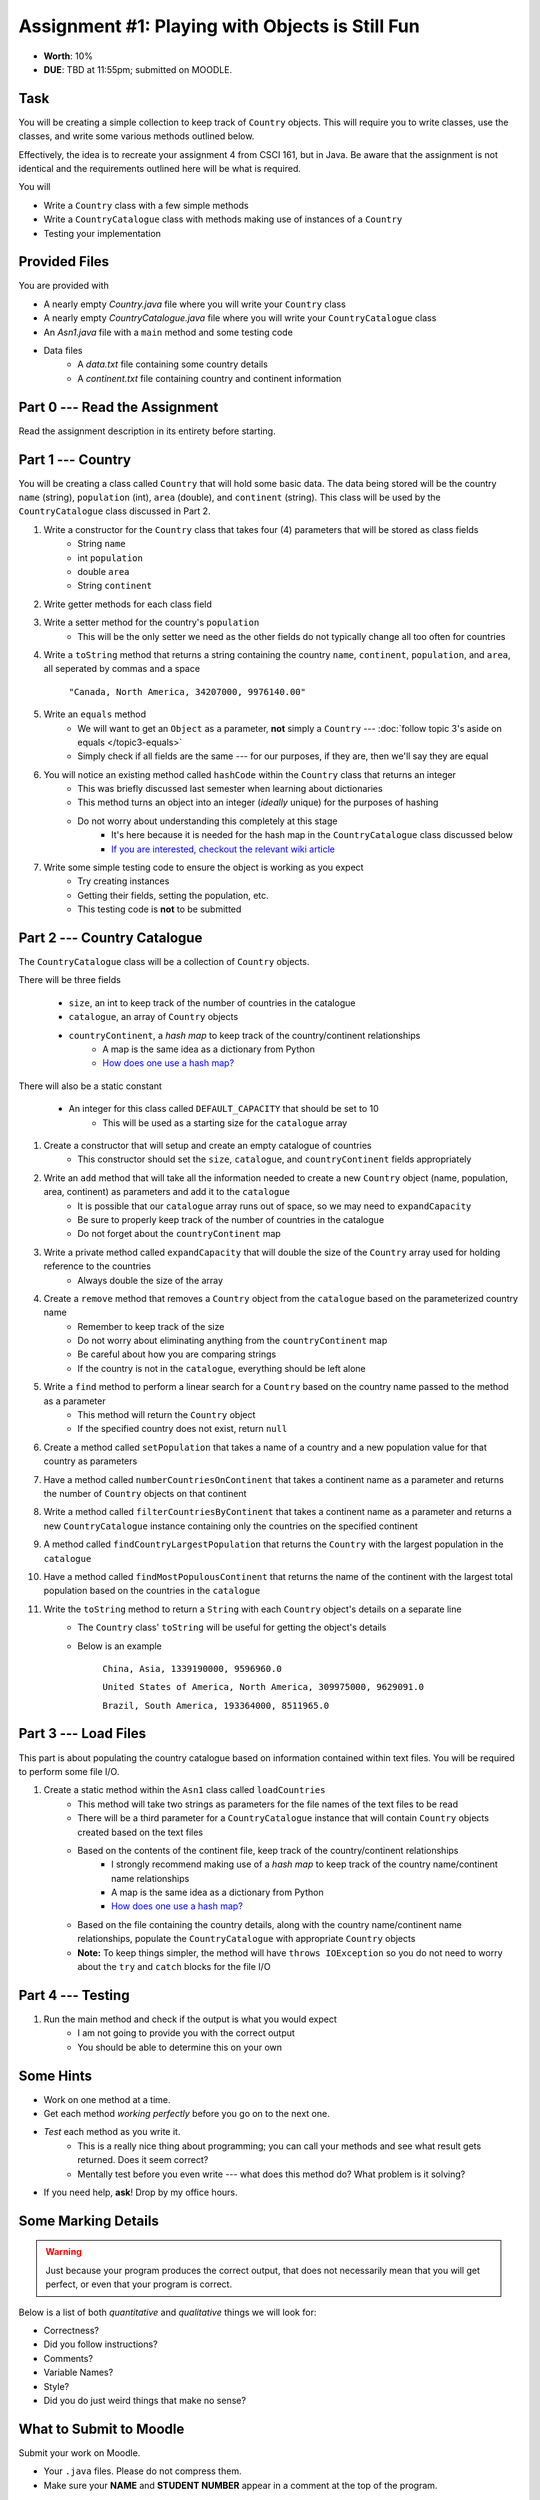 ************************************************
Assignment #1: Playing with Objects is Still Fun
************************************************

* **Worth**: 10%
* **DUE**: TBD at 11:55pm; submitted on MOODLE.


Task
====

You will be creating a simple collection to keep track of ``Country`` objects. This will require you to write classes,
use the classes, and write some various methods outlined below.

Effectively, the idea is to recreate your assignment 4 from CSCI 161, but in Java. Be aware that the assignment is not
identical and the requirements outlined here will be what is required.

You will

* Write a ``Country`` class with a few simple methods
* Write a ``CountryCatalogue`` class with methods making use of instances of a ``Country``
* Testing your implementation


Provided Files
==============

You are provided with

* A nearly empty *Country.java* file where you will write your ``Country`` class
* A nearly empty *CountryCatalogue.java* file where you will write your ``CountryCatalogue`` class
* An *Asn1.java* file with a ``main`` method and some testing code
* Data files
    * A *data.txt* file containing some country details
    * A *continent.txt* file containing country and continent information


Part 0 --- Read the Assignment
==============================

Read the assignment description in its entirety before starting.


Part 1 --- Country
==================

You will be creating a class called ``Country`` that will hold some basic data. The data being stored will be the
country ``name`` (string), ``population`` (int), ``area`` (double), and ``continent`` (string). This class will be used by the
``CountryCatalogue`` class discussed in Part 2.

#. Write a constructor for the ``Country`` class that takes four (4) parameters that will be stored as class fields
    * String ``name``
    * int ``population``
    * double ``area``
    * String ``continent``

#. Write getter methods for each class field

#. Write a setter method for the country's ``population``
    * This will be the only setter we need as the other fields do not typically change all too often for countries

#. Write a ``toString`` method that returns a string containing the country ``name``, ``continent``, ``population``, and ``area``, all seperated by commas and a space

    ``"Canada, North America, 34207000, 9976140.00"``

#. Write an ``equals`` method
    * We will want to get an ``Object`` as a parameter, **not** simply a ``Country`` --- :doc:`follow topic 3's aside on equals </topic3-equals>`
    * Simply check if all fields are the same --- for our purposes, if they are, then we'll say they are equal

#. You will notice an existing method called ``hashCode`` within the ``Country`` class that returns an integer
    * This was briefly discussed last semester when learning about dictionaries
    * This method turns an object into an integer (*ideally* unique) for the purposes of hashing
    * Do not worry about understanding this completely at this stage
        * It's here because it is needed for the hash map in the ``CountryCatalogue`` class discussed below
        * `If you are interested, checkout the relevant wiki article <https://en.wikipedia.org/wiki/Hash_function>`_

#. Write some simple testing code to ensure the object is working as you expect
    * Try creating instances
    * Getting their fields, setting the population, etc.
    * This testing code is **not** to be submitted


Part 2 --- Country Catalogue
============================

The ``CountryCatalogue`` class will be a collection of ``Country`` objects.

There will be three fields

    * ``size``, an int to keep track of the number of countries in the catalogue
    * ``catalogue``, an array of ``Country`` objects
    * ``countryContinent``, a *hash map* to keep track of the country/continent relationships
        * A map is the same idea as a dictionary from Python
        * `How does one use a hash map? <https://www.google.com/search?q=java+hashmap&oq=java+hashmap>`_

There will also be a static constant

    * An integer for this class called ``DEFAULT_CAPACITY`` that should be set to 10
        * This will be used as a starting size for the ``catalogue`` array

#. Create a constructor that will setup and create an empty catalogue of countries
    * This constructor should set the ``size``, ``catalogue``, and ``countryContinent`` fields appropriately

#. Write an ``add`` method that will take all the information needed to create a new ``Country`` object (name, population, area, continent) as parameters and add it to the ``catalogue``
    * It is possible that our ``catalogue`` array runs out of space, so we may need to ``expandCapacity``
    * Be sure to properly keep track of the number of countries in the catalogue
    * Do not forget about the ``countryContinent`` map

#. Write a private method called ``expandCapacity`` that will double the size of the ``Country`` array used for holding reference to the countries
    * Always double the size of the array

#. Create a ``remove`` method that removes a ``Country`` object from the ``catalogue`` based on the parameterized country name
    * Remember to keep track of the size
    * Do not worry about eliminating anything from the ``countryContinent`` map
    * Be careful about how you are comparing strings
    * If the country is not in the ``catalogue``, everything should be left alone

#. Write a ``find`` method to perform a linear search for a ``Country`` based on the country name passed to the method as a parameter
    * This method will return the ``Country`` object
    * If the specified country does not exist, return ``null``


#. Create a method called ``setPopulation`` that takes a name of a country and a new population value for that country as parameters

#. Have a method called ``numberCountriesOnContinent`` that takes a continent name as a parameter and returns the number of ``Country`` objects on that continent

#. Write a method called ``filterCountriesByContinent`` that takes a continent name as a parameter and returns a new ``CountryCatalogue`` instance containing only the countries on the specified continent

#. A method called ``findCountryLargestPopulation`` that returns the ``Country`` with the largest population in the ``catalogue``

#. Have a method called ``findMostPopulousContinent`` that returns the name of the continent with the largest total population based on the countries in the ``catalogue``

#. Write the ``toString`` method to return a ``String`` with each ``Country`` object's details on a separate line
    * The ``Country`` class' ``toString`` will be useful for getting the object's details
    * Below is an example

            ``China, Asia, 1339190000, 9596960.0``

            ``United States of America, North America, 309975000, 9629091.0``

            ``Brazil, South America, 193364000, 8511965.0``



Part 3 --- Load Files
=====================

This part is about populating the country catalogue based on information contained within text files. You will be
required to perform some file I/O.

#. Create a static method within the ``Asn1`` class called ``loadCountries``
    * This method will take two strings as parameters for the file names of the text files to be read
    * There will be a third parameter for a ``CountryCatalogue`` instance that will contain ``Country`` objects created based on the text files
    * Based on the contents of the continent file, keep track of the country/continent relationships
        * I strongly recommend making use of a *hash map* to keep track of the country name/continent name relationships
        * A map is the same idea as a dictionary from Python
        * `How does one use a hash map? <https://www.google.com/search?q=java+hashmap&oq=java+hashmap>`_
    * Based on the file containing the country details, along with the country name/continent name relationships, populate the ``CountryCatalogue`` with appropriate ``Country`` objects
    * **Note:** To keep things simpler, the method will have ``throws IOException`` so you do not need to worry about the ``try`` and ``catch`` blocks for the file I/O


Part 4 --- Testing
==================

#. Run the main method and check if the output is what you would expect
    * I am not going to provide you with the correct output
    * You should be able to determine this on your own


Some Hints
==========

* Work on one method at a time.
* Get each method *working perfectly* before you go on to the next one.
* *Test* each method as you write it.
    * This is a really nice thing about programming; you can call your methods and see what result gets returned. Does it seem correct?
    * Mentally test before you even write --- what does this method do? What problem is it solving?
* If you need help, **ask**! Drop by my office hours.


Some Marking Details
====================

.. warning::
    Just because your program produces the correct output, that does not necessarily mean that you will get perfect, or even that your program is correct.

Below is a list of both *quantitative* and *qualitative* things we will look for:

* Correctness?
* Did you follow instructions?
* Comments?
* Variable Names?
* Style?
* Did you do just weird things that make no sense?


What to Submit to Moodle
========================

Submit your work on Moodle.

* Your ``.java`` files. Please do not compress them.

* Make sure your **NAME** and **STUDENT NUMBER** appear in a comment at the top of the program.

**VERIFY THAT YOUR SUBMISSION TO MOODLE WORKED!**
**IF YOU SUBMIT INCORRECTLY, YOU WILL GET A 0**


FAQ:
====

* I don't know where to start.
    * Did you read the assignment description?

* I still don't know where to start.
    * Part 1.

* Should I be making any changes to the provided code/files?
    * No.

* I know you told me to do it this way, but I did it another way, and I think my way is better.
    * Your way may be better, but do it the way I told you.

* I don't know how to do *X*.
    * OK, go to `google.ca <https://www.google.ca>`_ and type in *X*.

* You have asked us to do something you never taught us.
    * Good thing google exists and you're capable of learning learn on your own.

* Can I email you or the TA for help?
    * Absolutely, *buuuuut*, do not send me code, do not send me screenshots of code, do not try to describe chunks of code in english, etc.
    * Email is appropriate for quick clarification questions.
    * Anything beyond that should be addressed at office hours.
    * Please do not just send the email anyways to fish and see if I will answer --- I won't, and I'll be annoyed.

* I swear I did everything right, but my files are not opening.
    * This one isn't uncommon.
    * Your files may be in the wrong location on your computer.

* It's not working, therefore Java is broken!
    * Probably not; you're likely doing something wrong.

* There is a bug in my code and it's not working
    * Welcome to writing code.
    * Keep at it, you'll get there.

* There is a bug in my code and it's not working after hours of debugging
    * This is normal.
    * Keep at it, you'll get there.
    * I believe in you.

* Do I have enough comments?
    * I don't know, maybe?
    * If you're looking at code and have to ask if you should comment it... just comment it.
    * That said, don't write me a book.

* I know I cheated, I know I know I was cheating, but I'm reeeeaaaaaaaaallllllly sorry [that I got caught]. Can we just ignore it this time?
    * No.

* What's this whole *due date* and *cutoff date* business?
    * The due date is the due date, so hand things in before the due date, but you may submit your assignment with no penalty up to the cutoff date.

* Can I have an extension?
    * You can have the 7 days before the cutoff period.
    * After the cutoff date though, no --- no extension.

* If I submit it at 11:56pm, you'll still mark it, right? I mean, commmmon!
    * No.
    * 11:55pm and earlier is on time.
    * Anything after 11:55pm is late.
    * Anything late is not marked.
    * It's rather simple really.

* Moodle was totally broken, it's not my fault it's late.
    * Nice try.

* I accidentally submitted the wrong code. Here is the right code, but it's late. But you can see that I submitted the wrong code on time! You'll still accept it, right?
    * Do you think I was born yesterday?
    * No.

* Will I really get 0 if I do the submission wrong? Like, what if I submit the .class instead of the .java?
    * Yes, you'll really get a **ZERO**.

